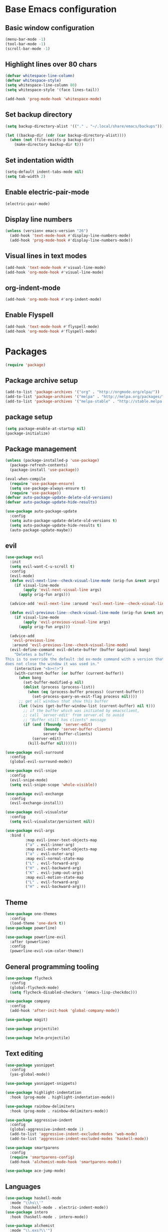 #+TITLE Emacs Literate Config
* Base Emacs configuration
** Basic window configuration
#+begin_src emacs-lisp :tangle yes
(menu-bar-mode -1)
(tool-bar-mode -1)
(scroll-bar-mode -1)
#+end_src
** Highlight lines over 80 chars
#+begin_src emacs-lisp :tangle yes
(defvar whitespace-line-column)
(defvar whitespace-style)
(setq whitespace-line-column 80)
(setq whitespace-style '(face lines-tail))

(add-hook 'prog-mode-hook 'whitespace-mode)
#+end_src
** Set backup directory
#+begin_src emacs-lisp :tangle yes
(setq backup-directory-alist '(("." . "~/.local/share/emacs/backups")))

(let ((backup-dir (cdr (car backup-directory-alist))))
  (when (not (file-exists-p backup-dir))
    (make-directory backup-dir t)))
#+end_src
** Set indentation width
#+begin_src emacs-lisp :tangle yes
(setq-default indent-tabs-mode nil)
(setq tab-width 2)
#+end_src
** Enable electric-pair-mode
#+begin_src emacs-lisp :tangle yes
(electric-pair-mode)
#+end_src
** Display line numbers
#+begin_src emacs-lisp :tangle yes
(unless (version< emacs-version "26")
  (add-hook 'text-mode-hook #'display-line-numbers-mode)
  (add-hook 'prog-mode-hook #'display-line-numbers-mode))
#+end_src
** Visual lines in text modes
#+begin_src emacs-lisp :tangle yes
(add-hook 'text-mode-hook #'visual-line-mode)
(add-hook 'org-mode-hook #'visual-line-mode)
#+end_src
** org-indent-mode
#+begin_src emacs-lisp :tangle yes
(add-hook 'org-mode-hook #'org-indent-mode)
#+end_src
** Enable Flyspell
#+begin_src emacs-lisp :tangle yes
(add-hook 'text-mode-hook #'flyspell-mode)
(add-hook 'org-mode-hook #'flyspell-mode)
#+end_src
* Packages
#+begin_src emacs-lisp :tangle yes
(require 'package)
#+end_src
** Package archive setup
#+begin_src emacs-lisp :tangle yes
(add-to-list 'package-archives '("org" . "http://orgmode.org/elpa/"))
(add-to-list 'package-archives '("melpa" . "http://melpa.org/packages/"))
(add-to-list 'package-archives '("melpa-stable" . "http://stable.melpa.org/packages/"))
#+end_src
** package setup
#+begin_src emacs-lisp :tangle yes
(setq package-enable-at-startup nil)
(package-initialize)
#+end_src
** Package management
#+begin_src emacs-lisp :tangle yes
(unless (package-installed-p 'use-package)
  (package-refresh-contents)
  (package-install 'use-package))

(eval-when-compile
  (require 'use-package-ensure)
  (setq use-package-always-ensure t)
  (require 'use-package))
(defvar auto-package-update-delete-old-versions)
(defvar auto-package-update-hide-results)

(use-package auto-package-update
  :config
  (setq auto-package-update-delete-old-versions t)
  (setq auto-package-update-hide-results t)
  (auto-package-update-maybe))
#+end_src
** evil
#+begin_src emacs-lisp :tangle yes
(use-package evil
  :init
  (setq evil-want-C-u-scroll t)
  :config
  (evil-mode)
  (defun evil-next-line--check-visual-line-mode (orig-fun &rest args)
    (if visual-line-mode
        (apply 'evil-next-visual-line args)
      (apply orig-fun args)))
  
  (advice-add 'evil-next-line :around 'evil-next-line--check-visual-line-mode)
  
  (defun evil-previous-line--check-visual-line-mode (orig-fun &rest args)
    (if visual-line-mode
        (apply 'evil-previous-visual-line args)
      (apply orig-fun args)))
  
  (advice-add
   'evil-previous-line
   :around 'evil-previous-line--check-visual-line-mode)
  (evil-define-command evil-delete-buffer (buffer &optional bang)
    "Deletes a buffer.
This is to override the default :bd ex-mode command with a version that
does not close the window it was used in."
    (interactive "<b><!>")
    (with-current-buffer (or buffer (current-buffer))
      (when bang
        (set-buffer-modified-p nil)
        (dolist (process (process-list))
          (when (eq (process-buffer process) (current-buffer))
            (set-process-query-on-exit-flag process nil))))
      ;; get all windows that show this buffer
      (let ((wins (get-buffer-window-list (current-buffer) nil t)))
        ;; if the buffer which was initiated by emacsclient,
        ;; call `server-edit' from server.el to avoid
        ;; "Buffer still has clients" message
        (if (and (fboundp 'server-edit)
                 (boundp 'server-buffer-clients)
                 server-buffer-clients)
            (server-edit)
          (kill-buffer nil))))))

(use-package evil-surround
  :config
  (global-evil-surround-mode))

(use-package evil-snipe
  :config
  (evil-snipe-mode)
  (setq evil-snipe-scope 'whole-visible))

(use-package evil-exchange
  :config
  (evil-exchange-install))

(use-package evil-visualstar
  :config
  (setq evil-visualstar/persistent nil))

(use-package evil-args
  :bind (
         :map evil-inner-text-objects-map
         ("a" . evil-inner-arg)
         :map evil-outer-text-objects-map
         ("a" . evil-outer-arg)
         :map evil-normal-state-map
         ("L" . evil-forward-arg)
         ("H" . evil-backward-arg)
         ("K" . evil-jump-out-args)
         :map evil-motion-state-map
         ("L" . evil-forward-arg)
         ("H" . evil-backward-arg)))
#+end_src
** Theme
#+begin_src emacs-lisp :tangle yes
(use-package one-themes
  :config
  (load-theme 'one-dark t))
(use-package powerline)

(use-package powerline-evil
  :after (powerline)
  :config
  (powerline-evil-vim-color-theme))
#+end_src
** General programming tooling
#+begin_src emacs-lisp :tangle yes
(use-package flycheck
  :config
  (global-flycheck-mode)
  (setq flycheck-disabled-checkers '(emacs-lisp-checkdoc)))

(use-package company
  :config
  (add-hook 'after-init-hook 'global-company-mode))

(use-package magit)

(use-package projectile)

(use-package helm-projectile)
#+end_src
** Text editing
#+begin_src emacs-lisp :tangle yes
(use-package yasnippet
  :config
  (yas-global-mode))

(use-package yasnippet-snippets)

(use-package highlight-indentation
  :hook (prog-mode . highlight-indentation-mode))

(use-package rainbow-delimiters
  :hook (prog-mode . rainbow-delimiters-mode))

(use-package aggressive-indent
  :config
  (global-aggressive-indent-mode 1)
  (add-to-list 'aggressive-indent-excluded-modes 'web-mode)
  (add-to-list 'aggressive-indent-excluded-modes 'haskell-mode))

(use-package smartparens
  :config
  (require 'smartparens-config)
  (add-hook 'alchemist-mode-hook 'smartparens-mode))

(use-package ace-jump-mode)
#+end_src
** Languages
#+begin_src emacs-lisp :tangle yes
(use-package haskell-mode
  :mode "\\hs\\'"
  :hook (haskell-mode . electric-indent-mode))
(use-package intero
  :hook (haskell-mode . intero-mode))

(use-package alchemist
  :mode "\\.exs?\\'")

(use-package web-mode
  :mode "\\.html\\.l?eex\\'")

(use-package meghanada
  :mode ("\\.java\\'" . meghanada-mode)
  :config
  (setq meghanada-java-path "java")
  (setq meghanada-maven-path "mvn")
  (defun java-hook ()
    "Hook when java mode is entered."
    (add-hook 'before-save-hook 'meghanada-code-beautify-before-save))

  (add-hook 'java-mode-hook 'java-hook))

(use-package js2-mode
  :mode "\\.js\\'"
  :config
  (add-hook 'js2-menu-hook #'js2-imenu-extras-mode)
  (add-hook 'js2-mode-hook #'js2-refactor-mode))

(use-package js2-refactor)
  
(use-package rustic)
#+end_src
** Misc
#+begin_src emacs-lisp :tangle yes
(use-package anzu
  :config
  (global-anzu-mode))

(use-package org-bullets
  :hook (org-mode . org-bullets-mode))

(use-package which-key)

(use-package bind-map)

(use-package restart-emacs
  :bind (:map leader-keymap
         ("q r" . prompt-restart-emacs)))

(use-package helm
  :config
  (helm-mode))

(use-package shell-pop)

(use-package imenu-anywhere)

(use-package shackle
  :config
  (setq shackle-rules '(("\\`\\*helm.*?\\*\\'" :regexp t :popup t :ratio 0.4)))
  (shackle-mode))
  
(use-package visual-fill-column
  :hook (visual-line-mode . visual-fill-column-mode))
#+end_src
* Keybindings
#+begin_src emacs-lisp :tangle yes
(global-set-key (kbd "<escape>") 'keyboard-escape-quit)
(global-set-key (kbd "M-x") 'helm-M-x)
#+end_src
** Helper functions
#+begin_src emacs-lisp :tangle yes
(defun prompt-kill-emacs ()
  "Prompt the user to kill Emacs."
  (interactive)
  (when (y-or-n-p "Quit Emacs? ")
    (kill-emacs)))

(defun prompt-restart-emacs ()
  "Prompt the user to restart Emacs."
  (interactive)
  (when (y-or-n-p "Restart Emacs? ")
    (restart-emacs)))

(defun open-config ()
  "Open config file."
  (interactive)
  (find-file "~/.config/emacs/config.org"))

(defun load-init-el ()
  "Load init.el."
  (interactive)
  (load "~/.config/emacs/init.el"))
#+end_src 
** leader-keymap
#+begin_src emacs-lisp :tangle yes
(bind-map leader-keymap
  :evil-keys ("SPC")
  :evil-states (normal visual))
  
(define-key dired-mode-map (kbd "SPC") leader-keymap)

(bind-map-set-keys leader-keymap
  "SPC" 'helm-M-x
  "TAB" 'mode-line-other-buffer
  "b" 'helm-buffers-list
  "d" 'kill-this-buffer
  "D" 'kill-buffer-and-window
  "f" 'helm-find-files
  "s" 'yas-insert-snippet
  "t" 'shell-pop
  "m w" 'ace-jump-word-mode
  "m l" 'ace-jump-line-mode
  "p f" 'helm-projectile-find-file
  "p F" 'helm-projectile-find-other-file
  "p b" 'helm-projectile
  "p r" 'projectile-run-project
  "p c" 'projectile-compile-project
  "p t" 'projectile-run-term
  "p x" 'projectile-run-shell-command-in-root
  "C i" 'open-config
  "C l" 'load-init-el
  "q q" 'prompt-kill-emacs
  "q r" 'prompt-restart-emacs)
#+end_src
** elisp-keymap
#+begin_src emacs-lisp :tangle yes
(bind-map-for-mode-inherit elisp-keymap leader-keymap
  :major-modes (emacs-lisp-mode lisp-interaction-mode))

(defvar elisp-eval-keymap (make-sparse-keymap))

(define-key elisp-keymap (kbd "e") elisp-eval-keymap)

(bind-map-set-keys elisp-eval-keymap
  "r" 'eval-region
  "b" 'eval-buffer
  "f" 'eval-defun
  "e" 'eval-expression)
#+end_src
* Misc configuration
** org-mode
#+begin_src emacs-lisp :tangle yes
(defvar org-html-head-include-default-style)
(defvar org-html-head)
(defvar org-latex-packages-alist)
(defvar org-latex-toc-command)

(defun my-org-inline-css-hook (exporter)
  "Insert custom inline css.
EXPORTER unusued"
  (when (eq exporter 'html)
    (let* ((dir (ignore-errors (file-name-directory (buffer-file-name))))
           (path (concat dir "style.css"))
           (homestyle (or (null dir) (null (file-exists-p path))))
           (final (if homestyle "~/.emacs.d/org-style.css" path)))
      (setq org-html-head-include-default-style nil)
      (setq org-html-head (concat
                           "<style type=\"text/css\">\n"
                           "<!--/*--><![CDATA[/*><!--*/\n"
                           (with-temp-buffer
                             (insert-file-contents final)
                             (buffer-string))
                           "/*]]>*/-->\n"
                           "</style>\n")))))

(add-hook 'org-export-before-processing-hook 'my-org-inline-css-hook)

(setq org-latex-packages-alist '(("margin=1in" "geometry" nil)))
(setq org-latex-toc-command "\\tableofcontents \\clearpage")
#+end_src
